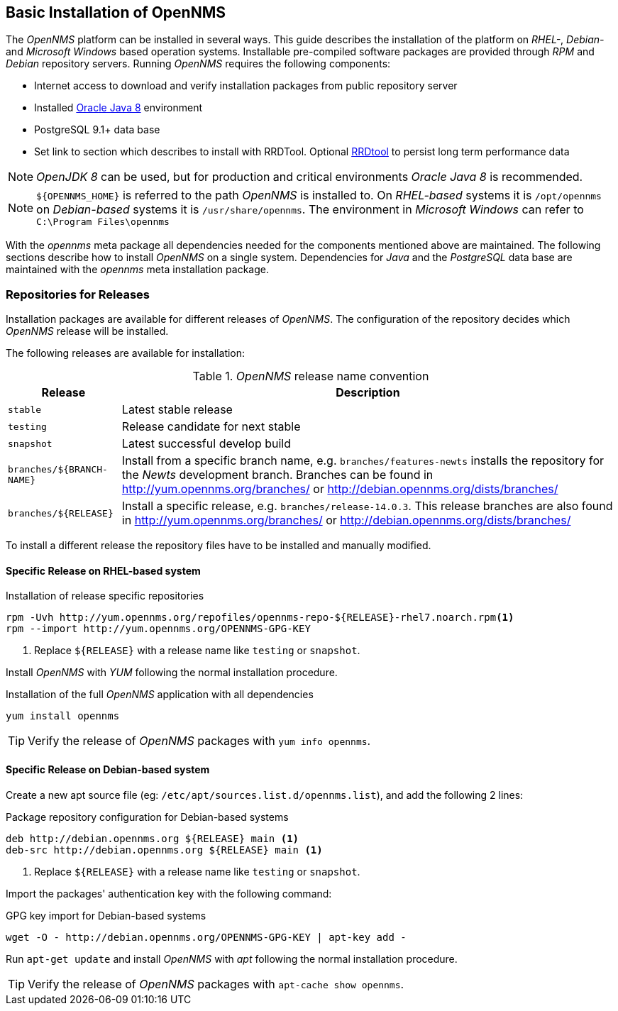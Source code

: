 
// Allow GitHub image rendering
:imagesdir: ../../images

[[gi-basic-install-opennms]]
== Basic Installation of OpenNMS

The _OpenNMS_ platform can be installed in several ways.
This guide describes the installation of the platform on _RHEL-_, _Debian-_ and _Microsoft Windows_ based operation systems.
Installable pre-compiled software packages are provided through _RPM_ and _Debian_ repository servers.
Running _OpenNMS_ requires the following components:

* Internet access to download and verify installation packages from public repository server
* Installed <<gi-install-oracle-java, Oracle Java 8>> environment
* PostgreSQL 9.1+ data base
* Set link to section which describes to install with RRDTool.
  Optional link:http://oss.oetiker.ch/rrdtool/[RRDtool] to persist long term performance data

NOTE: _OpenJDK 8_ can be used, but for production and critical environments _Oracle Java 8_ is recommended.

NOTE: `${OPENNMS_HOME}` is referred to the path _OpenNMS_ is installed to.
      On _RHEL-based_ systems it is `/opt/opennms` on _Debian-based_ systems it is `/usr/share/opennms`.
      The environment in _Microsoft Windows_ can refer to `C:\Program Files\opennms`

With the _opennms_ meta package all dependencies needed for the components mentioned above are maintained.
The following sections describe how to install _OpenNMS_ on a single system.
Dependencies for _Java_ and the _PostgreSQL_ data base are maintained with the _opennms_ meta installation package.

[[gi-install-opennms-repo-releases]]
=== Repositories for Releases

Installation packages are available for different releases of _OpenNMS_.
The configuration of the repository decides which _OpenNMS_ release will be installed.

The following releases are available for installation:

._OpenNMS_ release name convention
[options="header, autowidth"]
|===
| Release                   | Description
| `stable`                  | Latest stable release
| `testing`                 | Release candidate for next stable
| `snapshot`                | Latest successful develop build
| `branches/${BRANCH-NAME}` | Install from a specific branch name, e.g. `branches/features-newts` installs the repository for the _Newts_ development branch.
                              Branches can be found in http://yum.opennms.org/branches/ or http://debian.opennms.org/dists/branches/
| `branches/${RELEASE}`     | Install a specific release, e.g. `branches/release-14.0.3`.
                              This release branches are also found in http://yum.opennms.org/branches/ or http://debian.opennms.org/dists/branches/
|===

To install a different release the repository files have to be installed and manually modified.

==== Specific Release on RHEL-based system

.Installation of release specific repositories
[source, shell]
----
rpm -Uvh http://yum.opennms.org/repofiles/opennms-repo-${RELEASE}-rhel7.noarch.rpm<1>
rpm --import http://yum.opennms.org/OPENNMS-GPG-KEY
----

<1> Replace `${RELEASE}` with a release name like `testing` or `snapshot`.

Install _OpenNMS_ with _YUM_ following the normal installation procedure.

.Installation of the full _OpenNMS_ application with all dependencies
[source, shell]
----
yum install opennms
----

TIP: Verify the release of _OpenNMS_ packages with `yum info opennms`.

==== Specific Release on Debian-based system

Create a new apt source file (eg: `/etc/apt/sources.list.d/opennms.list`), and add the following 2 lines:

.Package repository configuration for Debian-based systems
[source, shell]
----
deb http://debian.opennms.org ${RELEASE} main <1>
deb-src http://debian.opennms.org ${RELEASE} main <1>
----

<1> Replace `${RELEASE}` with a release name like `testing` or `snapshot`.

Import the packages' authentication key with the following command:

.GPG key import for Debian-based systems
[source, shell]
----
wget -O - http://debian.opennms.org/OPENNMS-GPG-KEY | apt-key add -
----

Run `apt-get update` and install _OpenNMS_ with _apt_ following the normal installation procedure.

TIP: Verify the release of _OpenNMS_ packages with `apt-cache show opennms`.
